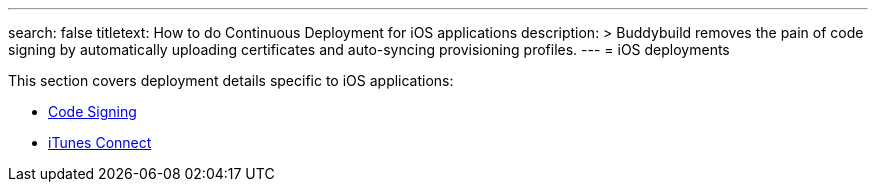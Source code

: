 ---
search: false
titletext: How to do Continuous Deployment for iOS applications
description: >
  Buddybuild removes the pain of code signing by automatically uploading
  certificates and auto-syncing provisioning profiles.
---
= iOS deployments

This section covers deployment details specific to iOS applications:

- link:code_signing/README.adoc[Code Signing]
- link:itunes_connect.adoc[iTunes Connect]
